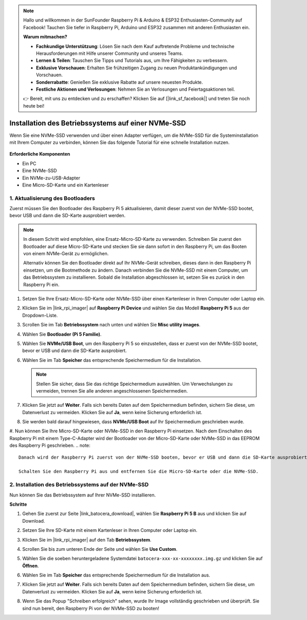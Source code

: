.. note::

    Hallo und willkommen in der SunFounder Raspberry Pi & Arduino & ESP32 Enthusiasten-Community auf Facebook! Tauchen Sie tiefer in Raspberry Pi, Arduino und ESP32 zusammen mit anderen Enthusiasten ein.

    **Warum mitmachen?**

    - **Fachkundige Unterstützung**: Lösen Sie nach dem Kauf auftretende Probleme und technische Herausforderungen mit Hilfe unserer Community und unseres Teams.
    - **Lernen & Teilen**: Tauschen Sie Tipps und Tutorials aus, um Ihre Fähigkeiten zu verbessern.
    - **Exklusive Vorschauen**: Erhalten Sie frühzeitigen Zugang zu neuen Produktankündigungen und Vorschauen.
    - **Sonderrabatte**: Genießen Sie exklusive Rabatte auf unsere neuesten Produkte.
    - **Festliche Aktionen und Verlosungen**: Nehmen Sie an Verlosungen und Feiertagsaktionen teil.

    👉 Bereit, mit uns zu entdecken und zu erschaffen? Klicken Sie auf [|link_sf_facebook|] und treten Sie noch heute bei!

.. _install_to_nvme_ubuntu:

Installation des Betriebssystems auf einer NVMe-SSD
=========================================================

Wenn Sie eine NVMe-SSD verwenden und über einen Adapter verfügen, um die NVMe-SSD für die Systeminstallation mit Ihrem Computer zu verbinden, können Sie das folgende Tutorial für eine schnelle Installation nutzen.

   .. image:: img/m2_nvme_adapter.png
        :width: 300
        :align: center  


**Erforderliche Komponenten**

* Ein PC
* Eine NVMe-SSD
* Ein NVMe-zu-USB-Adapter
* Eine Micro-SD-Karte und ein Kartenleser

.. _update_bootloader_5:

1. Aktualisierung des Bootloaders
---------------------------------------

Zuerst müssen Sie den Bootloader des Raspberry Pi 5 aktualisieren, damit dieser zuerst von der NVMe-SSD bootet, bevor USB und dann die SD-Karte ausprobiert werden.

.. raw:: html

    <iframe width="700" height="500" src="https://www.youtube.com/embed/tCKTgAeWIjc?start=47&end=95&si=xbmsWGBvCWefX01T" title="YouTube video player" frameborder="0" allow="accelerometer; autoplay; clipboard-write; encrypted-media; gyroscope; picture-in-picture; web-share" referrerpolicy="strict-origin-when-cross-origin" allowfullscreen></iframe>


.. note::

    In diesem Schritt wird empfohlen, eine Ersatz-Micro-SD-Karte zu verwenden. Schreiben Sie zuerst den Bootloader auf diese Micro-SD-Karte und stecken Sie sie dann sofort in den Raspberry Pi, um das Booten von einem NVMe-Gerät zu ermöglichen.
    
    Alternativ können Sie den Bootloader direkt auf Ihr NVMe-Gerät schreiben, dieses dann in den Raspberry Pi einsetzen, um die Bootmethode zu ändern. Danach verbinden Sie die NVMe-SSD mit einem Computer, um das Betriebssystem zu installieren. Sobald die Installation abgeschlossen ist, setzen Sie es zurück in den Raspberry Pi ein.

#. Setzen Sie Ihre Ersatz-Micro-SD-Karte oder NVMe-SSD über einen Kartenleser in Ihren Computer oder Laptop ein.

#. Klicken Sie im |link_rpi_imager| auf **Raspberry Pi Device** und wählen Sie das Modell **Raspberry Pi 5** aus der Dropdown-Liste.

   .. image:: img/os_choose_device_pi5.png
      :width: 90%

#. Scrollen Sie im Tab **Betriebssystem** nach unten und wählen Sie **Misc utility images**.

   .. image:: img/nvme_misc.png
      :width: 90%
   
#. Wählen Sie **Bootloader (Pi 5 Familie)**.

   .. image:: img/nvme_bootloader.png
      :width: 90%
      

#. Wählen Sie **NVMe/USB Boot**, um den Raspberry Pi 5 so einzustellen, dass er zuerst von der NVMe-SSD bootet, bevor er USB und dann die SD-Karte ausprobiert.

   .. image:: img/nvme_nvme_boot.png
      :width: 90%
      

#. Wählen Sie im Tab **Speicher** das entsprechende Speichermedium für die Installation.

   .. note::

      Stellen Sie sicher, dass Sie das richtige Speichermedium auswählen. Um Verwechslungen zu vermeiden, trennen Sie alle anderen angeschlossenen Speichermedien.

   .. image:: img/os_choose_sd.png
      :width: 90%
      

#. Klicken Sie jetzt auf **Weiter**. Falls sich bereits Daten auf dem Speichermedium befinden, sichern Sie diese, um Datenverlust zu vermeiden. Klicken Sie auf **Ja**, wenn keine Sicherung erforderlich ist.

   .. image:: img/os_continue.png
      :width: 90%
      

#. Sie werden bald darauf hingewiesen, dass **NVMe/USB Boot** auf Ihr Speichermedium geschrieben wurde.

   .. image:: img/nvme_boot_finish.png
      :width: 90%
      

#. Nun können Sie Ihre Micro-SD-Karte oder NVMe-SSD in den Raspberry Pi einsetzen. Nach dem Einschalten des Raspberry Pi mit einem Type-C-Adapter wird der Bootloader von der Micro-SD-Karte oder NVMe-SSD in das EEPROM des Raspberry Pi geschrieben.
.. note::

    Danach wird der Raspberry Pi zuerst von der NVMe-SSD booten, bevor er USB und dann die SD-Karte ausprobiert.
    
    Schalten Sie den Raspberry Pi aus und entfernen Sie die Micro-SD-Karte oder die NVMe-SSD.


2. Installation des Betriebssystems auf der NVMe-SSD
----------------------------------------------------------

Nun können Sie das Betriebssystem auf Ihrer NVMe-SSD installieren.

**Schritte**

#. Gehen Sie zuerst zur Seite |link_batocera_download|, wählen Sie **Raspberry Pi 5 B** aus und klicken Sie auf Download.

   .. image:: img/batocera_download.png
      :width: 90%
      

#. Setzen Sie Ihre SD-Karte mit einem Kartenleser in Ihren Computer oder Laptop ein.

#. Klicken Sie im |link_rpi_imager| auf den Tab **Betriebssystem**.

   .. image:: img/os_choose_os.png
      :width: 90%
      
#. Scrollen Sie bis zum unteren Ende der Seite und wählen Sie **Use Custom**.

   .. image:: img/batocera_os_use_custom.png
      :width: 90%
      

#. Wählen Sie die soeben heruntergeladene Systemdatei ``batocera-xxx-xx-xxxxxxxx.img.gz`` und klicken Sie auf **Öffnen**.

   .. image:: img/batocera_os_choose.png
      :width: 90%
      

#. Wählen Sie im Tab **Speicher** das entsprechende Speichermedium für die Installation aus.

   .. image:: img/nvme_ssd_storage.png
      :width: 90%
      


#. Klicken Sie jetzt auf **Weiter**. Falls sich bereits Daten auf dem Speichermedium befinden, sichern Sie diese, um Datenverlust zu vermeiden. Klicken Sie auf **Ja**, wenn keine Sicherung erforderlich ist.

   .. image:: img/nvme_erase.png
      :width: 90%
      

#. Wenn Sie das Popup "Schreiben erfolgreich" sehen, wurde Ihr Image vollständig geschrieben und überprüft. Sie sind nun bereit, den Raspberry Pi von der NVMe-SSD zu booten!

